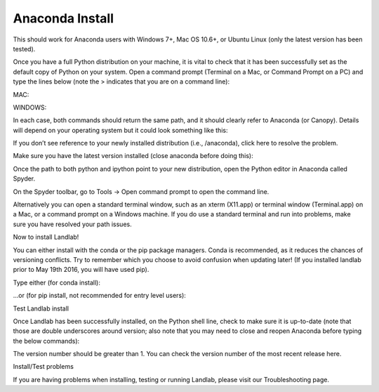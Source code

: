 .. _anaconda_install:

Anaconda Install
================

.. raw:: html

   <p>

This should work for Anaconda users with Windows 7+, Mac OS 10.6+, or
Ubuntu Linux (only the latest version has been tested).

.. raw:: html

   </p>

.. raw:: html

   <p>

Once you have a full Python distribution on your machine, it is vital to
check that it has been successfully set as the default copy of Python on
your system. Open a command prompt (Terminal on a Mac, or Command Prompt
on a PC) and type the lines below (note the > indicates that you are on
a command line):

.. raw:: html

   </p>

MAC:

.. raw:: html

   <p>

 > which python

.. raw:: html

   </p>

.. raw:: html

   <p>

 > which ipython

.. raw:: html

   </p>

.. raw:: html

   <p>

WINDOWS:

.. raw:: html

   <p>

 > where python

.. raw:: html

   </p>

.. raw:: html

   <p>

 > where ipython

.. raw:: html

   </p>

.. raw:: html

   <p>

In each case, both commands should return the same path, and it should
clearly refer to Anaconda (or Canopy). Details will depend on your
operating system but it could look something like this:

.. raw:: html

   </p>

.. raw:: html

   <p>

 /anaconda/bin/python

.. raw:: html

   </p>

.. raw:: html

   <p>

If you don’t see reference to your newly installed distribution (i.e.,
/anaconda), click here to resolve the problem.

.. raw:: html

   </p>

.. raw:: html

   </p>

Make sure you have the latest version installed (close anaconda before
doing this):

.. raw:: html

   </p>

 conda update –all

.. raw:: html

   <p>

.. raw:: html

   <p>

Once the path to both python and ipython point to your new distribution,
open the Python editor in Anaconda called Spyder.

.. raw:: html

   </p>

.. raw:: html

   <p>

On the Spyder toolbar, go to Tools → Open command prompt to open the
command line.

.. raw:: html

   <p>

.. raw:: html

   </p>

Alternatively you can open a standard terminal window, such as an xterm
(X11.app) or terminal window (Terminal.app) on a Mac, or a command
prompt on a Windows machine. If you do use a standard terminal and run
into problems, make sure you have resolved your path issues.

.. raw:: html

   </p>

.. raw:: html

   <h3>

Now to install Landlab!

.. raw:: html

   </h3>

.. raw:: html

   <p>

You can either install with the conda or the pip package managers. Conda
is recommended, as it reduces the chances of versioning conflicts. Try
to remember which you choose to avoid confusion when updating later! (If
you installed landlab prior to May 19th 2016, you will have used pip).

.. raw:: html

   </p>

.. raw:: html

   <p>

Type either (for conda install):

.. raw:: html

   <p>

 > conda install landlab -c landlab -c conda-forge

.. raw:: html

   </p>

.. raw:: html

   </p>

.. raw:: html

   <p>

…or (for pip install, not recommended for entry level users):

.. raw:: html

   <p>

 > pip install landlab

.. raw:: html

   </p>

.. raw:: html

   </p>

.. raw:: html

   <h3>

Test Landlab install

.. raw:: html

   </h3>

.. raw:: html

   <p>

Once Landlab has been successfully installed, on the Python shell line,
check to make sure it is up-to-date (note that those are double
underscores around version; also note that you may need to close and
reopen Anaconda before typing the below commands):

.. raw:: html

   </p>

.. raw:: html

   <p>

 > import landlab

.. raw:: html

   </p>

.. raw:: html

   <p>

 > landlab.__version_\_

.. raw:: html

   </p>

.. raw:: html

   <p>

The version number should be greater than 1. You can check the version
number of the most recent release here.

.. raw:: html

   </p>

.. raw:: html

   <h3>

Install/Test problems

.. raw:: html

   </h3>

.. raw:: html

   <p>

If you are having problems when installing, testing or running Landlab,
please visit our Troubleshooting page.

.. raw:: html

   </p>
